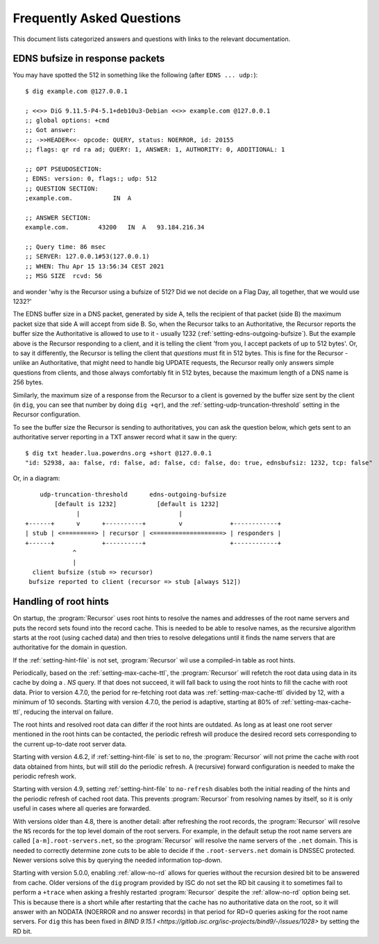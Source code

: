 Frequently Asked Questions
==========================

This document lists categorized answers and questions with links to the relevant documentation.

EDNS bufsize in response packets
--------------------------------

You may have spotted the 512 in something like the following (after ``EDNS ... udp:``)::

  $ dig example.com @127.0.0.1
  
  ; <<>> DiG 9.11.5-P4-5.1+deb10u3-Debian <<>> example.com @127.0.0.1
  ;; global options: +cmd
  ;; Got answer:
  ;; ->>HEADER<<- opcode: QUERY, status: NOERROR, id: 20155
  ;; flags: qr rd ra ad; QUERY: 1, ANSWER: 1, AUTHORITY: 0, ADDITIONAL: 1
  
  ;; OPT PSEUDOSECTION:
  ; EDNS: version: 0, flags:; udp: 512
  ;; QUESTION SECTION:
  ;example.com.           IN  A
  
  ;; ANSWER SECTION:
  example.com.        43200   IN  A   93.184.216.34
  
  ;; Query time: 86 msec
  ;; SERVER: 127.0.0.1#53(127.0.0.1)
  ;; WHEN: Thu Apr 15 13:56:34 CEST 2021
  ;; MSG SIZE  rcvd: 56

and wonder 'why is the Recursor using a bufsize of 512? Did we not decide on a Flag Day, all together, that we would use 1232?'

The EDNS buffer size in a DNS packet, generated by side A, tells the recipient of that packet (side B) the maximum packet size that side A will accept from side B.
So, when the Recursor talks to an Authoritative, the Recursor reports the buffer size the Authoritative is allowed to use to it - usually 1232 (:ref:`setting-edns-outgoing-bufsize`).
But the example above is the Recursor responding to a client, and it is telling the client 'from you, I accept packets of up to 512 bytes'.
Or, to say it differently, the Recursor is telling the client that *questions* must fit in 512 bytes.
This is fine for the Recursor - unlike an Authoritative, that might need to handle big UPDATE requests, the Recursor really only answers simple questions from clients, and those always comfortably fit in 512 bytes, because the maximum length of a DNS name is 256 bytes.

Similarly, the maximum size of a response from the Recursor to a client is governed by the buffer size sent by the client (in ``dig``, you can see that number by doing ``dig +qr``), and the :ref:`setting-udp-truncation-threshold` setting in the Recursor configuration.

To see the buffer size the Recursor is sending to authoritatives, you can ask the question below, which gets sent to an authoritative server reporting in a TXT answer record what it saw in the query::

  $ dig txt header.lua.powerdns.org +short @127.0.0.1
  "id: 52938, aa: false, rd: false, ad: false, cd: false, do: true, ednsbufsiz: 1232, tcp: false"

Or, in a diagram::

        udp-truncation-threshold      edns-outgoing-bufsize
            [default is 1232]           [default is 1232]
                  |                           |
    +------+      v      +----------+         v             +------------+
    | stub | <=========> | recursor | <===================> | responders |
    +------+             +----------+                       +------------+
                 ^
                 |
      client bufsize (stub => recursor)
     bufsize reported to client (recursor => stub [always 512])

.. _handling-of-root-hints:


Handling of root hints
----------------------

On startup, the :program:`Recursor` uses root hints to resolve the names and addresses of the root name servers and puts the record sets found into the record cache.
This is needed to be able to resolve names, as the recursive algorithm starts at the root (using cached data) and then tries to resolve delegations until it finds the name servers that are authoritative for the domain in question.

If the :ref:`setting-hint-file` is not set, :program:`Recursor` wil use a compiled-in table as root hints.

Periodically, based on the :ref:`setting-max-cache-ttl`, the :program:`Recursor` will refetch the root data using data in its cache by doing a `. NS` query.
If that does not succeed, it will fall back to using the root hints to fill the cache with root data.
Prior to version 4.7.0, the period for re-fetching root data was :ref:`setting-max-cache-ttl` divided by 12, with a minimum of 10 seconds.
Starting with version 4.7.0, the period is adaptive, starting at 80% of :ref:`setting-max-cache-ttl`, reducing the interval on failure.

The root hints and resolved root data can differ if the root hints are outdated.
As long as at least one root server mentioned in the root hints can be contacted, the periodic refresh will produce the desired record sets corresponding to the current up-to-date root server data.

Starting with version 4.6.2, if :ref:`setting-hint-file` is set to ``no``, the :program:`Recursor` will not prime the cache with root data obtained from hints, but will still do the periodic refresh.
A (recursive) forward configuration is needed to make the periodic refresh work.

Starting with version 4.9, setting :ref:`setting-hint-file` to ``no-refresh`` disables both the initial reading of the hints and the periodic refresh of cached root data.
This prevents :program:`Recursor` from resolving names by itself, so it is only useful in cases where all queries are forwarded.

With versions older than 4.8, there is another detail: after refreshing the root records, the :program:`Recursor` will resolve the ``NS`` records for the top level domain of the root servers.
For example, in the default setup the root name servers are called ``[a-m].root-servers.net``, so the :program:`Recursor` will resolve the name servers of the ``.net`` domain.
This is needed to correctly determine zone cuts to be able to decide if the ``.root-servers.net`` domain is DNSSEC protected. Newer versions solve this by querying the needed information top-down.

Starting with version 5.0.0, enabling :ref:`allow-no-rd` allows for queries without the recursion desired bit to be answered from cache.
Older versions of the ``dig`` program provided by ISC do not set the RD bit causing it to sometimes fail to perform a ``+trace`` when asking a freshly restarted :program:`Recursor` despite the :ref:`allow-no-rd` option being set.
This is because there is a short while after restarting that the cache has no authoritative data on the root, so it will answer with an NODATA (NOERROR and no answer records) in that period for RD=0 queries asking for the root name servers.
For ``dig`` this has been fixed in `BIND 9.15.1 <https://gitlab.isc.org/isc-projects/bind9/-/issues/1028>` by setting the RD bit.
